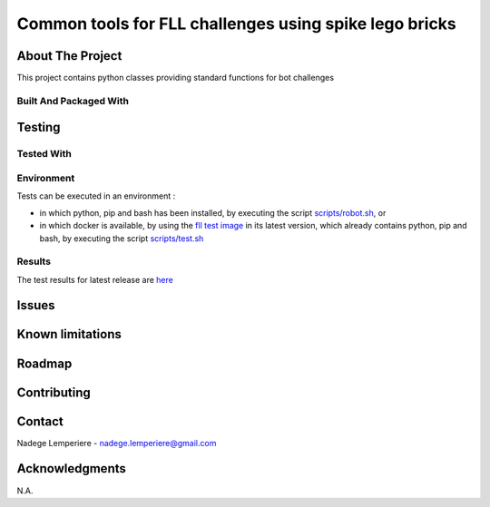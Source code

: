 =======================================================
Common tools for FLL challenges using spike lego bricks
=======================================================

About The Project
=================

This project contains python classes providing standard functions for bot challenges

.. image:: https://badgen.net/github/checks/nadegelemperiere/fll-commons
   :target: https://github.com/nadegelemperiere/fll-commons/actions/workflows/release.yml
   :alt: Status
.. image:: https://badgen.net/github/commits/nadegelemperiere/fll-commons/main
   :target: https://github.com/nadegelemperiere/fll-commons
   :alt: Commits
.. image:: https://badgen.net/github/last-commit/nadegelemperiere/fll-commons/main
   :target: https://github.com/nadegelemperiere/fll-commons
   :alt: Last commit

Built And Packaged With
-----------------------

.. image:: https://img.shields.io/static/v1?label=python&message=3.11.0&color=informational
   :target: https://www.python.org/
   :alt: Python

Testing
=======

Tested With
-----------

.. image:: https://img.shields.io/static/v1?label=python&message=3.11.0&color=informational
   :target: https://www.python.org/
   :alt: Python
.. image:: https://img.shields.io/static/v1?label=robotframework&message=6.0&color=informational
   :target: http://robotframework.org/
   :alt: Robotframework

Environment
-----------

Tests can be executed in an environment :

* in which python, pip and bash has been installed, by executing the script `scripts/robot.sh`_, or

* in which docker is available, by using the `fll test image`_ in its latest version, which already contains python, pip and bash, by executing the script `scripts/test.sh`_

.. _`fll test image`: https://github.com/nadegelemperiere/fll-test-docker
.. _`scripts/robot.sh`: scripts/robot.sh
.. _`scripts/test.sh`: scripts/test.sh

Results
-------

The test results for latest release are here_

.. _here: https://nadegelemperiere.github.io/fll-commons/report.html


Issues
======

.. image:: https://img.shields.io/github/issues/nadegelemperiere/fll-commons.svg
   :target: https://github.com/nadegelemperiere/fll-commons/issues
   :alt: Open issues
.. image:: https://img.shields.io/github/issues-closed/nadegelemperiere/fll-commons.svg
   :target: https://github.com/nadegelemperiere/fll-commons/issues
   :alt: Closed issues

Known limitations
=================

Roadmap
=======

Contributing
============

.. image:: https://contrib.rocks/image?repo=nadegelemperiere/fll-commons
   :alt: GitHub Contributors Image

Contact
=======

Nadege Lemperiere - nadege.lemperiere@gmail.com

Acknowledgments
===============

N.A.
